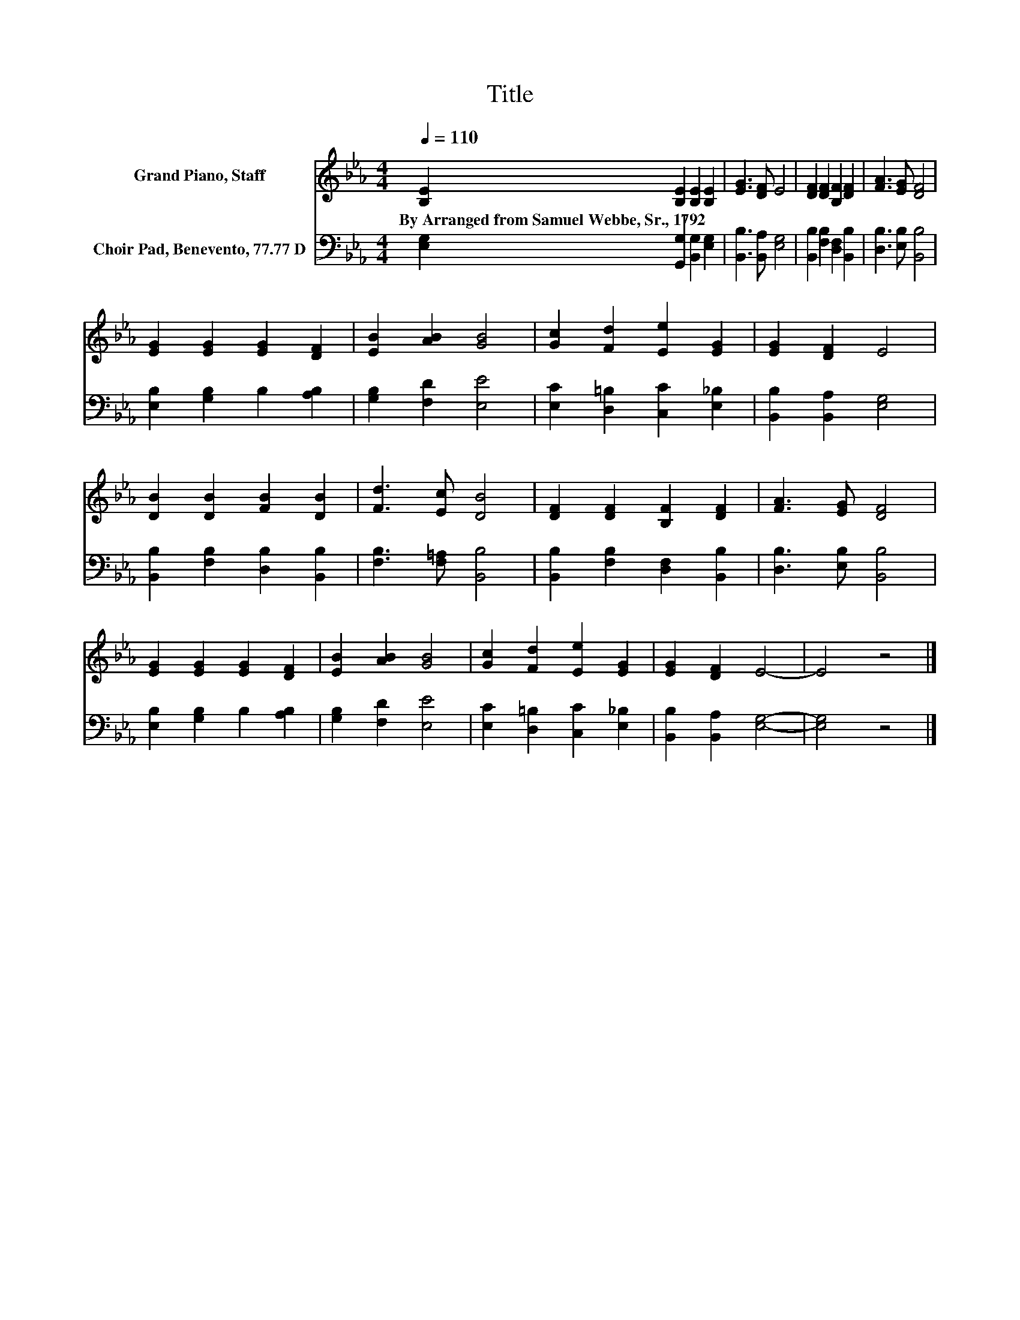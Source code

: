 X:1
T:Title
%%score 1 2
L:1/8
Q:1/4=110
M:4/4
K:Eb
V:1 treble nm="Grand Piano, Staff"
V:2 bass nm="Choir Pad, Benevento, 77.77 D"
V:1
 [B,E]2 [B,E]2 [B,E]2 [B,E]2 | [EG]3 [DF] E4 | [DF]2 [DF]2 [B,F]2 [DF]2 | [FA]3 [EG] [DF]4 | %4
w: By~Arranged~from~Samuel~Webbe,~Sr.,~1792 * * *||||
 [EG]2 [EG]2 [EG]2 [DF]2 | [EB]2 [AB]2 [GB]4 | [Gc]2 [Fd]2 [Ee]2 [EG]2 | [EG]2 [DF]2 E4 | %8
w: ||||
 [DB]2 [DB]2 [FB]2 [DB]2 | [Fd]3 [Ec] [DB]4 | [DF]2 [DF]2 [B,F]2 [DF]2 | [FA]3 [EG] [DF]4 | %12
w: ||||
 [EG]2 [EG]2 [EG]2 [DF]2 | [EB]2 [AB]2 [GB]4 | [Gc]2 [Fd]2 [Ee]2 [EG]2 | [EG]2 [DF]2 E4- | E4 z4 |] %17
w: |||||
V:2
 [E,G,]2 [G,,G,]2 [B,,G,]2 [E,G,]2 | [B,,B,]3 [B,,A,] [E,G,]4 | [B,,B,]2 [F,B,]2 [D,F,]2 [B,,B,]2 | %3
 [D,B,]3 [E,B,] [B,,B,]4 | [E,B,]2 [G,B,]2 B,2 [A,B,]2 | [G,B,]2 [F,D]2 [E,E]4 | %6
 [E,C]2 [D,=B,]2 [C,C]2 [E,_B,]2 | [B,,B,]2 [B,,A,]2 [E,G,]4 | [B,,B,]2 [F,B,]2 [D,B,]2 [B,,B,]2 | %9
 [F,B,]3 [F,=A,] [B,,B,]4 | [B,,B,]2 [F,B,]2 [D,F,]2 [B,,B,]2 | [D,B,]3 [E,B,] [B,,B,]4 | %12
 [E,B,]2 [G,B,]2 B,2 [A,B,]2 | [G,B,]2 [F,D]2 [E,E]4 | [E,C]2 [D,=B,]2 [C,C]2 [E,_B,]2 | %15
 [B,,B,]2 [B,,A,]2 [E,G,]4- | [E,G,]4 z4 |] %17

